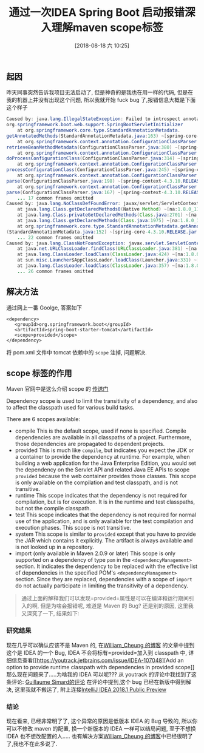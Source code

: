 #+OPTIONS: author:nil ^:{}
#+HUGO_BASE_DIR: ~/waver/github/blog
#+HUGO_SECTION: post/2018
#+HUGO_CUSTOM_FRONT_MATTER: :toc true
#+HUGO_AUTO_SET_LASTMOD: t
#+HUGO_DRAFT: false
#+DATE: [2018-08-18 六 10:25]
#+TITLE: 通过一次IDEA Spring Boot 启动报错深入理解maven scope标签
#+HUGO_TAGS: IDE Bug
#+HUGO_CATEGORIES: Bug


** 起因
   :PROPERTIES:
   :CUSTOM_ID: 起因
   :END:
昨天同事突然告诉我项目无法启动了, 但是神奇的是我也在用一样的代码,
但是在我的机器上并没有出现这个问题, 所以我就开始 fuck
bug 了,报错信息大概是下面这个样子

#+begin_src java
    Caused by: java.lang.IllegalStateException: Failed to introspect annotated methods on class 
    org.springframework.boot.web.support.SpringBootServletInitializer
        at org.springframework.core.type.StandardAnnotationMetadata.
    getAnnotatedMethods(StandardAnnotationMetadata.java:163) ~[spring-core-4.3.10.RELEASE.jar:4.3.10.RELEASE]
        at org.springframework.context.annotation.ConfigurationClassParser.
    retrieveBeanMethodMetadata(ConfigurationClassParser.java:380) ~[spring-context-4.3.10.RELEASE.jar:4.3.10.RELEASE]
        at org.springframework.context.annotation.ConfigurationClassParser.
    doProcessConfigurationClass(ConfigurationClassParser.java:314) ~[spring-context-4.3.10.RELEASE.jar:4.3.10.RELEASE]
        at org.springframework.context.annotation.ConfigurationClassParser.
    processConfigurationClass(ConfigurationClassParser.java:245) ~[spring-context-4.3.10.RELEASE.jar:4.3.10.RELEASE]
        at org.springframework.context.annotation.ConfigurationClassParser.
    parse(ConfigurationClassParser.java:198) ~[spring-context-4.3.10.RELEASE.jar:4.3.10.RELEASE]
        at org.springframework.context.annotation.ConfigurationClassParser.
    parse(ConfigurationClassParser.java:167) ~[spring-context-4.3.10.RELEASE.jar:4.3.10.RELEASE]
        ... 17 common frames omitted
    Caused by: java.lang.NoClassDefFoundError: javax/servlet/ServletContext
        at java.lang.Class.getDeclaredMethods0(Native Method) ~[na:1.8.0_111]
        at java.lang.Class.privateGetDeclaredMethods(Class.java:2701) ~[na:1.8.0_111]
        at java.lang.Class.getDeclaredMethods(Class.java:1975) ~[na:1.8.0_111]
        at org.springframework.core.type.StandardAnnotationMetadata.getAnnotatedMethods
    (StandardAnnotationMetadata.java:152) ~[spring-core-4.3.10.RELEASE.jar:4.3.10.RELEASE]
        ... 22 common frames omitted
    Caused by: java.lang.ClassNotFoundException: javax.servlet.ServletContext
        at java.net.URLClassLoader.findClass(URLClassLoader.java:381) ~[na:1.8.0_111]
        at java.lang.ClassLoader.loadClass(ClassLoader.java:424) ~[na:1.8.0_111]
        at sun.misc.Launcher$AppClassLoader.loadClass(Launcher.java:331) ~[na:1.8.0_111]
        at java.lang.ClassLoader.loadClass(ClassLoader.java:357) ~[na:1.8.0_111]
        ... 26 common frames omitted
#+end_src

** 解决方法
   :PROPERTIES:
   :CUSTOM_ID: 解决方法
   :END:
通过网上一番 Goolge, 答案如下

#+begin_example
    <dependency>
       <groupId>org.springframework.boot</groupId>
       <artifactId>spring-boot-starter-tomcat</artifactId>
       <scope>provided</scope>
    </dependency>
#+end_example

将 pom.xml 文件中 tomcat 依赖中的 =scope= 注掉, 问题解决.

** scope 标签的作用
   :PROPERTIES:
   :CUSTOM_ID: scope 标签的作用
   :END:
Maven 官网中是这么介绍 scope 的
[[https://maven.apache.org/guides/introduction/introduction-to-dependency-mechanism.html][传送门]]

Dependency scope is used to limit the transitivity of a dependency, and
also to affect the classpath used for various build tasks.

There are 6 scopes available:

- compile This is the default scope, used if none is specified. Compile
  dependencies are available in all classpaths of a project.
  Furthermore, those dependencies are propagated to dependent projects.
- provided This is much like =compile=, but indicates you expect the JDK
  or a container to provide the dependency at runtime. For example, when
  building a web application for the Java Enterprise Edition, you would
  set the dependency on the Servlet API and related Java EE APIs to
  scope =provided= because the web container provides those classes.
  This scope is only available on the compilation and test classpath,
  and is not transitive.
- runtime This scope indicates that the dependency is not required for
  compilation, but is for execution. It is in the runtime and test
  classpaths, but not the compile classpath.
- test This scope indicates that the dependency is not required for
  normal use of the application, and is only available for the test
  compilation and execution phases. This scope is not transitive.
- system This scope is similar to =provided= except that you have to
  provide the JAR which contains it explicitly. The artifact is always
  available and is not looked up in a repository.
- import (only available in Maven 2.0.9 or later) This scope is only
  supported on a dependency of type =pom= in the
  =<dependencyManagement>= section. It indicates the dependency to be
  replaced with the effective list of dependencies in the specified
  POM's =<dependencyManagement>= section. Since they are replaced,
  dependencies with a scope of =import= do not actually participate in
  limiting the transitivity of a dependency.

#+begin_quote
  通过上面的解释我们可以发现=provided=属性是可以在编译和运行期间引入的啊,
  但是为啥会报错呢, 难道是 Maven 的 Bug? 还是别的原因, 这里我又深究了一下,
  结果如下:
#+end_quote

*** 研究结果
    :PROPERTIES:
    :CUSTOM_ID: 研究结果
    :END:
现在几乎可以确认应该不是 Maven 的,
在[[https://blog.csdn.net/qq496013218/article/details/76241027][William_Cheung 的博客]]
的文章中提到这个是 IDEA 的一个 Bug,
IDEA 不会将标有=provided=加入到 classpath 中,
详细信息查看[[https://youtrack.jetbrains.com/issue/IDEA-107048][Add an
option to provide runtime classpath with dependencies in provided
scope]] 那么现在问题来了.....为啥我的 IDEA 可以呢???
从 youtrack 的评论中我找到了这条评论:
[[https://youtrack.jetbrains.com/issue/IDEA-107048#focus=streamItem-27-2726337-0-0][Guillaume
Simard的评论]] 在评论中提到,这个 bug 已经在新版中得到解决,
这里我就不搬运了,
附上连接[[https://blog.jetbrains.com/idea/2018/02/intellij-idea-2018-1-public-preview/][IntelliJ
IDEA 2018.1 Public Preview]]

*** 结论
    :PROPERTIES:
    :CUSTOM_ID: 结论
    :END:
现在看来, 已经非常明了了, 这个异常的原因是低版本 IDEA 的 Bug 导致的,
所以你可以不修改 maven 的配置, 换一个新版本的 IDEA 一样可以结局问题,
至于不想换 IDEA 也不想改配置的人.....
也有解决方案[[https://blog.csdn.net/qq496013218/article/details/76241027][William_Cheung 的博客]]中已经很明了了,我也不在此多说了.
